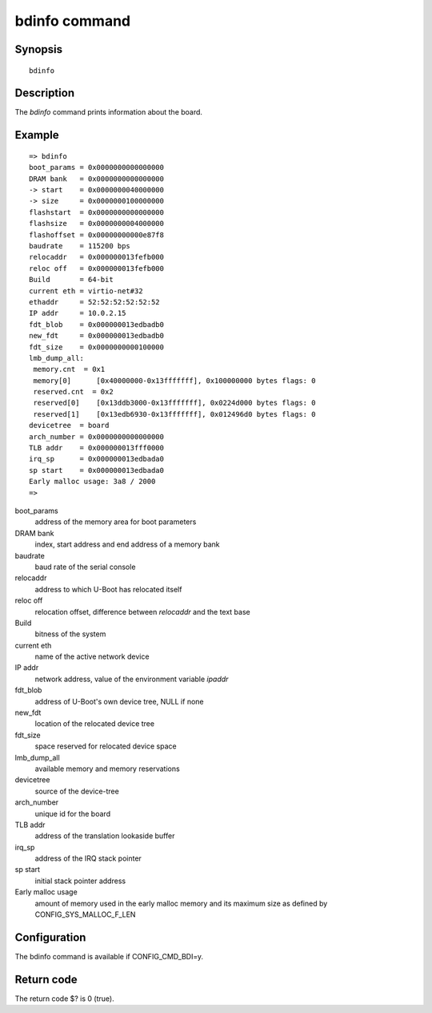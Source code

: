 .. SPDX-License-Identifier: GPL-2.0+
.. Copyright 2023, Heinrich Schuchardt <heinrich.schuchardt@canonical.com>

bdinfo command
==============

Synopsis
--------

::

    bdinfo

Description
-----------

The *bdinfo* command prints information about the board.

Example
-------

::

    => bdinfo
    boot_params = 0x0000000000000000
    DRAM bank   = 0x0000000000000000
    -> start    = 0x0000000040000000
    -> size     = 0x0000000100000000
    flashstart  = 0x0000000000000000
    flashsize   = 0x0000000004000000
    flashoffset = 0x00000000000e87f8
    baudrate    = 115200 bps
    relocaddr   = 0x000000013fefb000
    reloc off   = 0x000000013fefb000
    Build       = 64-bit
    current eth = virtio-net#32
    ethaddr     = 52:52:52:52:52:52
    IP addr     = 10.0.2.15
    fdt_blob    = 0x000000013edbadb0
    new_fdt     = 0x000000013edbadb0
    fdt_size    = 0x0000000000100000
    lmb_dump_all:
     memory.cnt  = 0x1
     memory[0]      [0x40000000-0x13fffffff], 0x100000000 bytes flags: 0
     reserved.cnt  = 0x2
     reserved[0]    [0x13ddb3000-0x13fffffff], 0x0224d000 bytes flags: 0
     reserved[1]    [0x13edb6930-0x13fffffff], 0x012496d0 bytes flags: 0
    devicetree  = board
    arch_number = 0x0000000000000000
    TLB addr    = 0x000000013fff0000
    irq_sp      = 0x000000013edbada0
    sp start    = 0x000000013edbada0
    Early malloc usage: 3a8 / 2000
    =>

boot_params
    address of the memory area for boot parameters

DRAM bank
    index, start address and end address of a memory bank

baudrate
    baud rate of the serial console

relocaddr
    address to which U-Boot has relocated itself

reloc off
    relocation offset, difference between *relocaddr* and the text base

Build
    bitness of the system

current eth
    name of the active network device

IP addr
    network address, value of the environment variable *ipaddr*

fdt_blob
    address of U-Boot's own device tree, NULL if none

new_fdt
    location of the relocated device tree

fdt_size
    space reserved for relocated device space

lmb_dump_all
    available memory and memory reservations

devicetree
    source of the device-tree

arch_number
    unique id for the board

TLB addr
    address of the translation lookaside buffer

irq_sp
    address of the IRQ stack pointer

sp start
    initial stack pointer address

Early malloc usage
    amount of memory used in the early malloc memory and its maximum size
    as defined by CONFIG_SYS_MALLOC_F_LEN

Configuration
-------------

The bdinfo command is available if CONFIG_CMD_BDI=y.

Return code
-----------

The return code $? is 0 (true).

